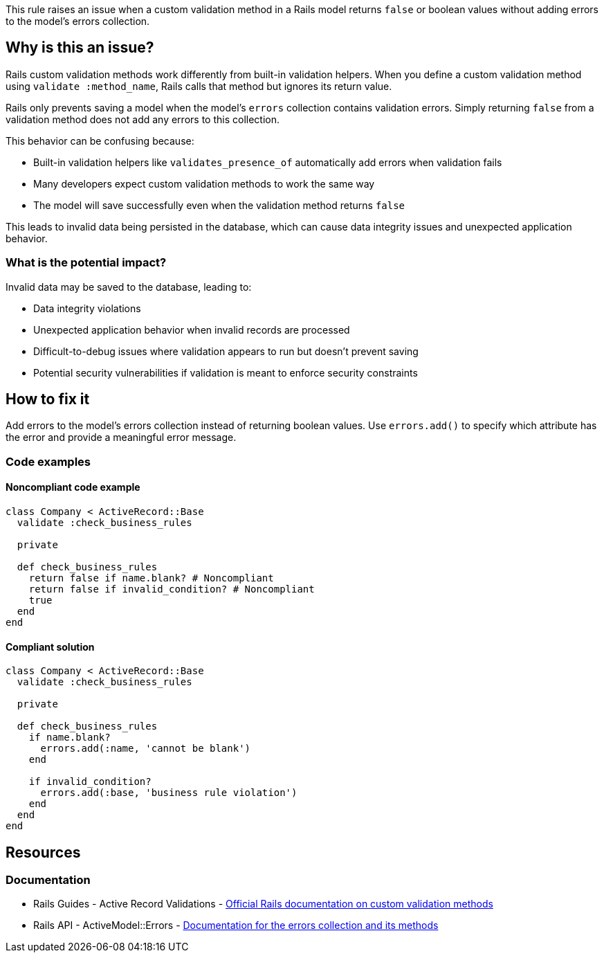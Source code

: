 This rule raises an issue when a custom validation method in a Rails model returns `false` or boolean values without adding errors to the model's errors collection.

== Why is this an issue?

Rails custom validation methods work differently from built-in validation helpers. When you define a custom validation method using `validate :method_name`, Rails calls that method but ignores its return value.

Rails only prevents saving a model when the model's `errors` collection contains validation errors. Simply returning `false` from a validation method does not add any errors to this collection.

This behavior can be confusing because:

* Built-in validation helpers like `validates_presence_of` automatically add errors when validation fails
* Many developers expect custom validation methods to work the same way
* The model will save successfully even when the validation method returns `false`

This leads to invalid data being persisted in the database, which can cause data integrity issues and unexpected application behavior.

=== What is the potential impact?

Invalid data may be saved to the database, leading to:

* Data integrity violations
* Unexpected application behavior when invalid records are processed
* Difficult-to-debug issues where validation appears to run but doesn't prevent saving
* Potential security vulnerabilities if validation is meant to enforce security constraints

== How to fix it

Add errors to the model's errors collection instead of returning boolean values. Use `errors.add()` to specify which attribute has the error and provide a meaningful error message.

=== Code examples

==== Noncompliant code example

[source,ruby,diff-id=1,diff-type=noncompliant]
----
class Company < ActiveRecord::Base
  validate :check_business_rules

  private

  def check_business_rules
    return false if name.blank? # Noncompliant
    return false if invalid_condition? # Noncompliant
    true
  end
end
----

==== Compliant solution

[source,ruby,diff-id=1,diff-type=compliant]
----
class Company < ActiveRecord::Base
  validate :check_business_rules

  private

  def check_business_rules
    if name.blank?
      errors.add(:name, 'cannot be blank')
    end
    
    if invalid_condition?
      errors.add(:base, 'business rule violation')
    end
  end
end
----

== Resources

=== Documentation

 * Rails Guides - Active Record Validations - https://guides.rubyonrails.org/active_record_validations.html#custom-methods[Official Rails documentation on custom validation methods]

 * Rails API - ActiveModel::Errors - https://api.rubyonrails.org/classes/ActiveModel/Errors.html[Documentation for the errors collection and its methods]
